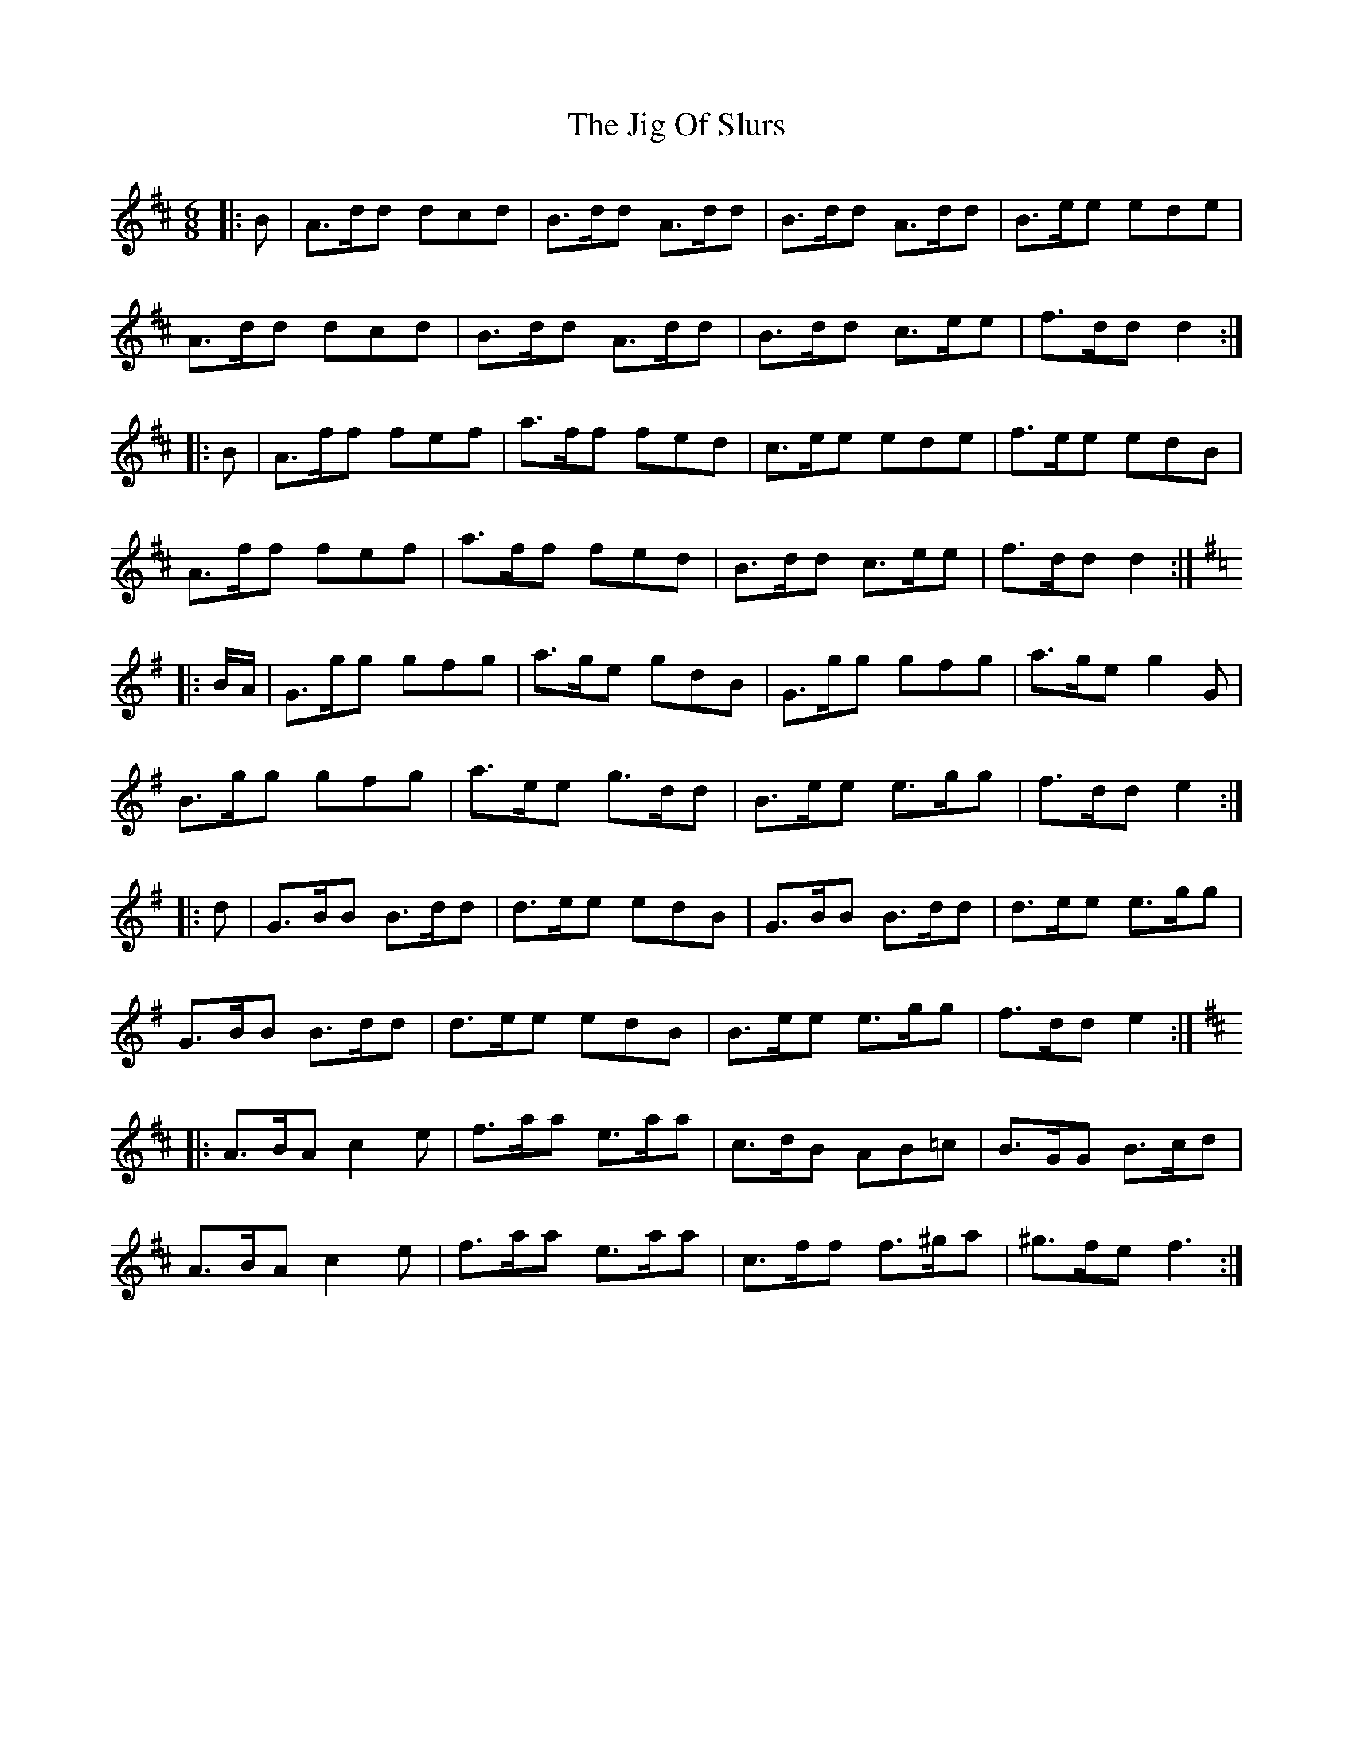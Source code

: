 X: 19931
T: Jig Of Slurs, The
R: jig
M: 6/8
K: Dmajor
|:B|A>dd dcd|B>dd A>dd|B>dd A>dd|B>ee ede|
A>dd dcd|B>dd A>dd|B>dd c>ee|f>dd d2:|
|:B|A>ff fef|a>ff fed|c>ee ede|f>ee edB|
A>ff fef|a>ff fed|B>dd c>ee|f>dd d2:|
K: GMaj
|:B/A/|G>gg gfg|a>ge gdB|G>gg gfg|a>ge g2 G|
B>gg gfg|a>ee g>dd|B>ee e>gg|f>dd e2:|
|:d|G>BB B>dd|d>ee edB|G>BB B>dd|d>ee e>gg|
G>BB B>dd|d>ee edB|B>ee e>gg|f>dd e2:|
K: A mix
|:A>BA c2e|f>aa e>aa|c>dB AB=c|B>GG B>cd|
A>BA c2e|f>aa e>aa|c>ff f>^ga|^g>fe f3:|


